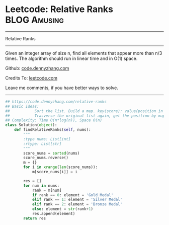 * Leetcode: Relative Ranks                                     :BLOG:Amusing:
#+STARTUP: showeverything
#+OPTIONS: toc:nil \n:t ^:nil creator:nil d:nil
:PROPERTIES:
:type:     inspiring, redo
:END:
---------------------------------------------------------------------
Relative Ranks
---------------------------------------------------------------------
Given an integer array of size n, find all elements that appear more than n/3 times. The algorithm should run in linear time and in O(1) space.

Github: [[https://github.com/dennyzhang/code.dennyzhang.com/tree/master/problems/relative-ranks][code.dennyzhang.com]]

Credits To: [[https://leetcode.com/problems/relative-ranks/description/][leetcode.com]]

Leave me comments, if you have better ways to solve.
---------------------------------------------------------------------

#+BEGIN_SRC python
## https://code.dennyzhang.com/relative-ranks
## Basic Ideas:
##           Sort the list. Build a map. key(score): value(position in sorted list)
##           Trasverse the original list again, get the position by map
## Complexity: Time O(n*log(n)), Space O(n)
class Solution(object):
    def findRelativeRanks(self, nums):
        """
        :type nums: List[int]
        :rtype: List[str]
        """
        score_nums = sorted(nums)
        score_nums.reverse()
        m = {}
        for i in xrange(len(score_nums)):
            m[score_nums[i]] = i

        res = []
        for num in nums:
            rank = m[num]
            if rank == 0: element = 'Gold Medal'
            elif rank == 1: element = 'Silver Medal'
            elif rank == 2: element = 'Bronze Medal'
            else: element = str(rank+1)
            res.append(element)
        return res
#+END_SRC

#+BEGIN_HTML
<div style="overflow: hidden;">
<div style="float: left; padding: 5px"> <a href="https://www.linkedin.com/in/dennyzhang001"><img src="https://www.dennyzhang.com/wp-content/uploads/sns/linkedin.png" alt="linkedin" /></a></div>
<div style="float: left; padding: 5px"><a href="https://github.com/dennyzhang"><img src="https://www.dennyzhang.com/wp-content/uploads/sns/github.png" alt="github" /></a></div>
<div style="float: left; padding: 5px"><a href="https://www.dennyzhang.com/slack" target="_blank" rel="nofollow"><img src="https://www.dennyzhang.com/wp-content/uploads/sns/slack.png" alt="slack"/></a></div>
</div>
#+END_HTML
